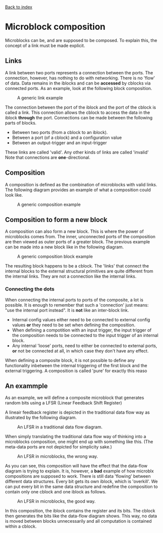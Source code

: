 [[file:index.org][Back to index]]
* Microblock composition
Microblocks can be, and are supposed to be composed.
To explain this, the concept of a link must be made explicit.
** Links
   A link between two ports represents a connection between the ports.
   The connection, however, has nothing to do with networking.
   There is no 'flow' of data. Data remains in the iblocks and can be *accessed* by cblocks via connected ports.
   As an example, look at the following block composition.
   #+CAPTION: A generic link example
   [[file:img/generic/link.png]]

   The connection between the port of the iblock and the port of the cblock is called a link.
   This connection allows the cblock to access the data in the iblock *through* the port.
   Connections can be made between the following parts of blocks.
   - Between two ports (from a cblock to an iblock).
   - Between a port (of a cblock) and a configuration value
   - Between an output-trigger and an input-trigger
   These links are called 'valid'. Any other kinds of links are called 'invalid'
   Note that connections are *one*-directional.
** Composition
   A composition is defined as the combination of microblocks with valid links.
   The following diagram provides an example of what a composition could look like.
   #+CAPTION: A generic composition example
   [[file:img/generic/composition.png]]

** Composition to form a new block
   A composition can also form a new block. This is where the power of microblocks comes from.
   The inner, unconnected ports of the composition are then viewed as outer ports of a greater block.
   The previous example can be made into a new block like in the following diagram.
   #+CAPTION: A generic composition block example
   [[file:img/generic/composition_block.png]]

   The resulting block happens to be a cblock.
   The 'links' that connect the internal blocks to the external structural primitives are quite different from the internal links.
   They are not a connection like the internal links. 
*** Connecting the dots
    When connecting the internal ports to ports of the composite, a lot is possible.
    It is enough to remember that such a 'connection' just means: "use the internal port instead".
    It is *not* like an inter-block link.

    - Internal config values either need to be connected to external config values *or* they need to be set when defining the composition.
    - When defining a compotition with an input trigger, the input trigger of the composition needs to be connected to the input trigger of an internal block.
    - Any internal 'loose' ports, need to either be connected to external ports, *or* not be connected at all, in which case they don't have any effect.

    When defining a composite block, it is not possible to define any functionality inbetween the internal triggering of the first block and the external triggering.
    A composition is called 'pure' for exactly this reaso
** An exammple
   As an example, we will define a composite microblock that generates random bits using a LFSR (Linear Feedback Shift Register)

   A lineair feedback register is depicted in the traditional data flow way as illustrated by the following diagram.
   #+CAPTION: An LFSR in a traditional data flow diagram.
   [[file:img/lfsr_traditional.png]]

   When simply translating the traditional data flow way of thinking into a microblocks composition, one might end up with something like this.
   (The meta-data ports are not depicted for simplicity sake.)
   #+CAPTION: An LFSR in microblocks, the wrong way.
   [[file:img/compositions/c_lfsr_bad_.png]]
  
   As you can see, this composition will have the effect that the data-flow diagram is trying to explain.
   It is, however, a *bad* example of how microblx compositions are supposed to work.
   There is still data 'flowing' between different data structures.
   Every bit gets its own iblock, which is 'overkill'.
   We can put every bit in the same data structure and redefine the composition to contain only one cblock and one iblock as follows.
   #+CAPTION: An LFSR in microblocks, the good way.
   [[file:img/compositions/c_lfsr.png]]

   In this composition, the iblock contains the register and its bits. The cblock then generates the bits like the data-flow diagram shows.
   This way, no data is moved between blocks unnecessarily and all computation is contained within a cblock.
